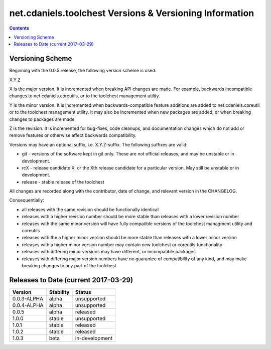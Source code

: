 ********************************************************
net.cdaniels.toolchest Versions & Versioning Information
********************************************************

.. contents::

Versioning Scheme
=================

Beginning with the 0.0.5 release, the following version scheme is used:

X.Y.Z 

X is the major version. It is incremented when breaking API changes are made.
For example, backwards incompatible changes to net.cdaniels.coreutils, or to
the toolchest management utility.

Y is the minor version. It is incremented when backwards-compatible feature
additions are added to net.cdaniels.coreutil or to the toolchest management
utility. It may also be incremented when new packages are added, or when
breaking changes to packages are made.

Z is the revision. It is incremented for bug-fixes, code cleanups, and
documentation changes which do not add or remove features or otherwise affect
backwards compatibility.

Versions may have an optional suffix, i.e. X.Y.Z-suffix. The following
suffixes are valid:

* git - versions of the software kept in git only. These are not official
  releases, and may be unstable or in development.

* rcX - release candidate X, or the Xth release candidate for a particular
  version. May still be unstable or in development. 

* release - stable release of the toolchest

All changes are recorded along with the contributor, date of change, and
relevant version in the CHANGELOG.

Consequentially:

* all releases with the same revision should be functionally identical
 
* releases with a higher revision number should be more stable than releases
  with a lower revision number

* releases with the same minor version will have fully compatible versions of
  the toolchest managment utility and coreutils

* releases with the a higher minor version should be more stable than releases
  with a lower minor version

* releases with a higher minor version number may contain new toolchest or
  coreutils functionality

* releases with differing minor versions may have different, or incompatible
  packages

* releases with differing major version numbers have no guarantee of
  compatibility of any kind, and may make breaking changes to any part of the
  toolchest

Releases to Date (current 2017-03-29)
=====================================

+-------------+-----------+----------------+
| Version     | Stability | Status         |
+=============+===========+================+
| 0.0.3-ALPHA | alpha     | unsupported    |
+-------------+-----------+----------------+
| 0.0.4-ALPHA | alpha     | unsupported    |
+-------------+-----------+----------------+
| 0.0.5       | alpha     | released       |
+-------------+-----------+----------------+
| 1.0.0       | stable    | unsupported    |
+-------------+-----------+----------------+
| 1.0.1       | stable    | released       |
+-------------+-----------+----------------+
| 1.0.2       | stable    | released       |
+-------------+-----------+----------------+
| 1.0.3       | beta      | in-development |
+-------------+-----------+----------------+